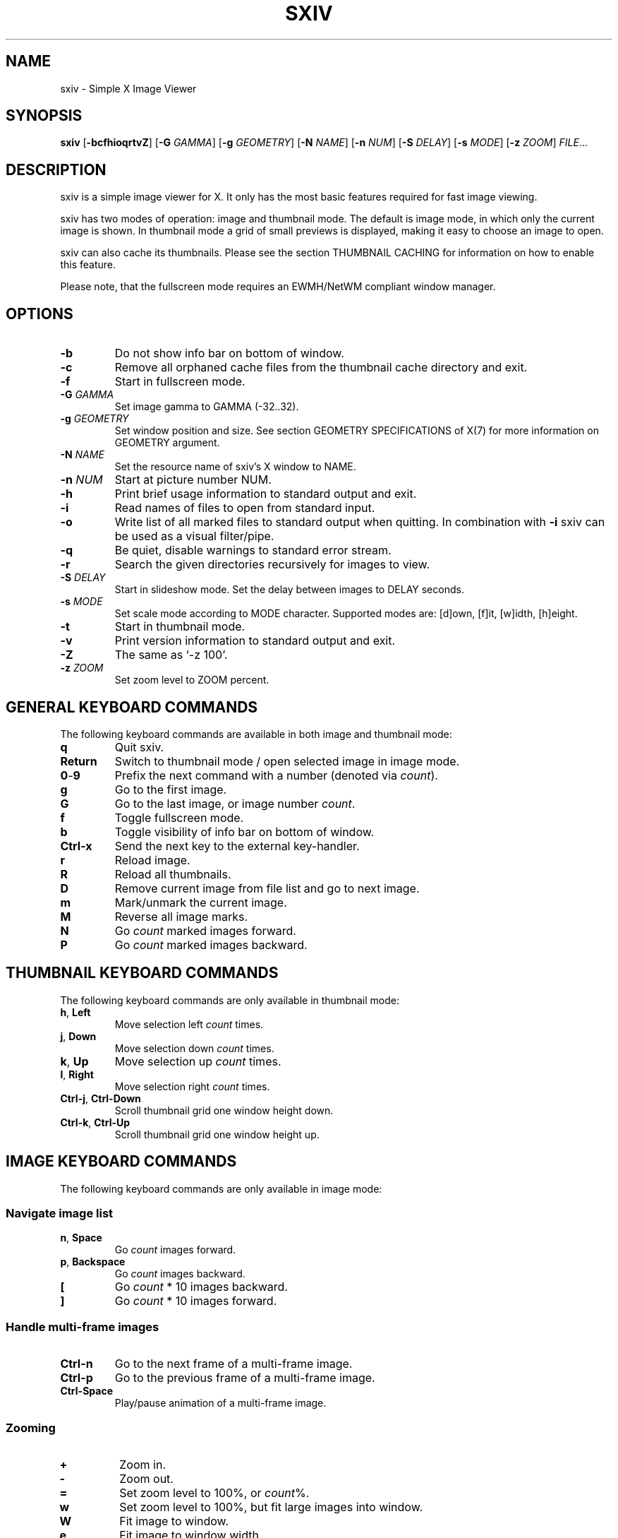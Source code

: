 .TH SXIV 1 sxiv\-VERSION
.SH NAME
sxiv \- Simple X Image Viewer
.SH SYNOPSIS
.B sxiv
.RB [ \-bcfhioqrtvZ ]
.RB [ \-G
.IR GAMMA ]
.RB [ \-g
.IR GEOMETRY ]
.RB [ \-N
.IR NAME ]
.RB [ \-n
.IR NUM ]
.RB [ \-S
.IR DELAY ]
.RB [ \-s
.IR MODE ]
.RB [ \-z
.IR ZOOM ]
.IR FILE ...
.SH DESCRIPTION
sxiv is a simple image viewer for X. It only has the most basic features
required for fast image viewing.
.P
sxiv has two modes of operation: image and thumbnail mode. The default is image
mode, in which only the current image is shown. In thumbnail mode a grid of 
small previews is displayed, making it easy to choose an image to open.
.P
sxiv can also cache its thumbnails. Please see the section THUMBNAIL CACHING
for information on how to enable this feature.
.P
Please note, that the fullscreen mode requires an EWMH/NetWM compliant window
manager.
.SH OPTIONS
.TP
.B \-b
Do not show info bar on bottom of window.
.TP
.B \-c
Remove all orphaned cache files from the thumbnail cache directory and exit.
.TP
.B \-f
Start in fullscreen mode.
.TP
.BI "\-G " GAMMA
Set image gamma to GAMMA (-32..32).
.TP
.BI "\-g " GEOMETRY
Set window position and size. See section GEOMETRY SPECIFICATIONS of X(7) for
more information on GEOMETRY argument.
.TP
.BI "\-N " NAME
Set the resource name of sxiv's X window to NAME.
.TP
.BI "\-n " NUM
Start at picture number NUM.
.TP
.B \-h
Print brief usage information to standard output and exit.
.TP
.B \-i
Read names of files to open from standard input.
.TP
.B \-o
Write list of all marked files to standard output when quitting. In combination
with
.B \-i
sxiv can be used as a visual filter/pipe.
.TP
.B \-q
Be quiet, disable warnings to standard error stream.
.TP
.B \-r
Search the given directories recursively for images to view.
.TP
.BI "\-S " DELAY
Start in slideshow mode. Set the delay between images to DELAY seconds.
.TP
.BI "\-s " MODE
Set scale mode according to MODE character. Supported modes are: [d]own, 
[f]it, [w]idth, [h]eight.
.TP
.B \-t
Start in thumbnail mode.
.TP
.B \-v
Print version information to standard output and exit.
.TP
.B \-Z
The same as `\-z 100'.
.TP
.BI "\-z " ZOOM
Set zoom level to ZOOM percent.
.SH GENERAL KEYBOARD COMMANDS
The following keyboard commands are available in both image and thumbnail mode:
.TP
.B q
Quit sxiv.
.TP
.B Return
Switch to thumbnail mode / open selected image in image mode.
.TP
.BR 0 \- 9
Prefix the next command with a number (denoted via
.IR count ).
.TP
.B g
Go to the first image.
.TP
.B G
Go to the last image, or image number
.IR count .
.TP
.B f
Toggle fullscreen mode.
.TP
.B b
Toggle visibility of info bar on bottom of window.
.TP
.B Ctrl-x
Send the next key to the external key-handler.
.TP
.B r
Reload image.
.TP
.B R
Reload all thumbnails.
.TP
.B D
Remove current image from file list and go to next image.
.TP
.B m
Mark/unmark the current image.
.TP
.B M
Reverse all image marks.
.TP
.B N
Go
.I count
marked images forward.
.TP
.B P
Go
.I count
marked images backward.
.SH THUMBNAIL KEYBOARD COMMANDS
The following keyboard commands are only available in thumbnail mode:
.TP
.BR h ", " Left
Move selection left
.I count
times.
.TP
.BR j ", " Down
Move selection down
.I count
times.
.TP
.BR k ", " Up
Move selection up
.I count
times.
.TP
.BR l ", " Right
Move selection right
.I count
times.
.TP
.BR Ctrl-j ", " Ctrl-Down
Scroll thumbnail grid one window height down.
.TP
.BR Ctrl-k ", " Ctrl-Up
Scroll thumbnail grid one window height up.
.SH IMAGE KEYBOARD COMMANDS
The following keyboard commands are only available in image mode:
.SS Navigate image list
.TP
.BR n ", " Space
Go
.I count
images forward.
.TP
.BR p ", " Backspace
Go
.I count
images backward.
.TP
.B [
Go
.I count
* 10 images backward.
.TP
.B ]
Go
.I count
* 10 images forward.
.SS Handle multi-frame images
.TP
.B Ctrl-n
Go to the next frame of a multi-frame image.
.TP
.B Ctrl-p
Go to the previous frame of a multi-frame image.
.TP
.B Ctrl-Space
Play/pause animation of a multi-frame image.
.SS Zooming
.TP
.BR +
Zoom in.
.TP
.B \-
Zoom out.
.TP
.B =
Set zoom level to 100%, or
.IR count %.
.TP
.B w
Set zoom level to 100%, but fit large images into window.
.TP
.B W
Fit image to window.
.TP
.B e
Fit image to window width.
.TP
.B E
Fit image to window height.
.SS Panning
.TP
.BR h ", " Left
Pan image 1/5 of window width or
.I count
pixel left.
.TP
.BR j ", " Down
Pan image 1/5 of window height or
.I count
pixel down.
.TP
.BR k ", " Up
Pan image 1/5 of window height or
.I count
pixel up.
.TP
.BR l ", " Right
Pan image 1/5 of window width or
.I count
pixel right.
.TP
.B H
Pan to left image edge.
.TP
.B J
Pan to bottom image edge.
.TP
.B K
Pan to top image edge.
.TP
.B L
Pan to right image edge.
.TP
.BR Ctrl-h ", " Ctrl-Left
Pan image one window width left.
.TP
.BR Ctrl-j ", " Ctrl-Down
Pan image one window height down.
.TP
.BR Ctrl-k ", " Ctrl-Up
Pan image one window height up.
.TP
.BR Ctrl-l ", " Ctrl-Right
Pan image one window width right.
.SS Rotation
.TP
.B <
Rotate image counter-clockwise by 90 degrees.
.TP
.B >
Rotate image clockwise by 90 degrees.
.TP
.B ?
Rotate image by 180 degrees.
.SS Flip
.TP
.B |
Flip image horizontally.
.TP
.B _
Flip image vertically.
.SS Gamma Correction
.TP
.B {
Decrease gamma.
.TP
.B }
Increase gamma.
.TP
.B Ctrl-g
Reset gamma.
.SS Miscellaneous
.TP
.B a
Toggle anti-aliasing.
.TP
.B A
Toggle visibility of alpha-channel, i.e. image transparency.
.TP
.B s
Toggle slideshow mode and/or set the delay between images to
.I count
seconds.
.SH MOUSE COMMANDS
The following mouse mappings are available in image mode:
.SS Navigate image list
.TP
.B Button1
Go to next image.
.TP
.B Button3
Go to the previous image.
.SS Zooming
.TP
.B Ctrl+ScrollUp
Zoom in.
.TP
.B Ctrl+ScrollDown
Zoom out.
.SS Panning/Moving
.TP
.B Button2
Drag the image with the mouse while keeping this button pressed down.
.TP
.B ScrollUp
Pan image up.
.TP
.B ScrollDown
Pan image down.
.TP
.B Shift+ScrollUp
Pan image left.
.TP
.B Shift+ScrollDown
Pan image right.
.SH STATUS BAR
The information displayed on the left side of the status bar can be replaced
with the output of a user-provided script, which is called by sxiv whenever an
image gets loaded. The path of this script is
.I $XDG_CONFIG_HOME/sxiv/exec/image-info
and the first argument to this script is the path of the loaded image.
.P
There is also an example script installed together with sxiv as
.IR PREFIX/share/sxiv/exec/image-info .
.SH THUMBNAIL CACHING
To enable thumbnail caching, please make sure to create the directory
.I $XDG_CACHE_HOME/sxiv/
with write permissions. sxiv will then store all thumbnails inside this
directory, but it will not create this directory by itself. It rather uses the
existance of this directory as an affirmation, that the user wants thumbnails
to be cached.
.P
Use the command line option
.I \-c
to keep the cache directory clean by removing all orphaned cache files.
Additionally, run the following command afterwards inside the cache directory
to remove empty subdirectories:
.P
.RS
find . \-depth \-type d \-empty ! \-name '.' \-exec rmdir {} \\;
.RE
.SH AUTHOR
.EX
Bert Muennich   <ber.t at posteo.de>
.EE
.SH CONTRIBUTORS
.EX
Bastien Dejean  <nihilhill at gmail.com>
Dave Reisner    <d at falconindy.com>
Fung SzeTat     <sthorde at gmail.com>
.EE
.SH HOMEPAGE
.EX
https://github.com/muennich/sxiv
.EE
.SH SEE ALSO
.BR feh (1),
.BR qiv (1)
